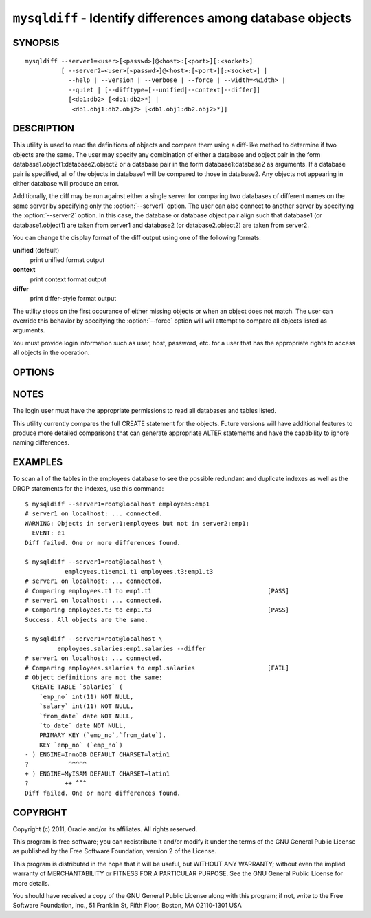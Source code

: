 .. `mysqldiff`:

#######################################################################
``mysqldiff`` - Identify differences among database objects
#######################################################################

SYNOPSIS
--------

::

  mysqldiff --server1=<user>[<passwd>]@<host>:[<port>][:<socket>]
            [ --server2=<user>[<passwd>]@<host>:[<port>][:<socket>] |
              --help | --version | --verbose | --force | --width=<width> |
              --quiet | [--difftype=[--unified|--context|--differ]]
              [<db1:db2> [<db1:db2>*] |
               <db1.obj1:db2.obj2> [<db1.obj1:db2.obj2>*]]

DESCRIPTION
-----------

This utility is used to read the definitions of objects and compare them using
a diff-like method to determine if two objects are the same. The user may
specify any combination of either a database and object pair in the form
database1.object1:database2.object2 or a database pair in the form
database1:database2 as arguments. If a database pair is specified, all of the
objects in database1 will be compared to those in database2. Any objects not
appearing in either database will produce an error.

Additionally, the diff may be run against either a single server for comparing
two databases of different names on the same server by specifying only the
:option:`--server1` option. The user can also connect to another server by
specifying the :option:`--server2` option. In this case, the database or
database object pair align such that database1 (or database1.object1) are taken
from server1 and database2 (or database2.object2) are taken from server2.

You can change the display format of the diff output using one of the
following formats:

**unified** (default)
  print unified format output

**context**
  print context format output

**differ**
  print differ-style format output

The utility stops on the first occurance of either missing objects or when an
object does not match. The user can override this behavior by specifying the
:option:`--force` option will will attempt to compare all objects listed as
arguments.

You must provide login information such as user, host, password, etc. for a
user that has the appropriate rights to access all objects in the operation.

OPTIONS
-------

.. option:: --version

   show version number and exit

.. option:: --help

   show the help page

.. option:: --server1 <source>

   connection information for the first server in the form:
   <user>:<password>@<host>:<port>:<socket>

.. option:: --server2 <source>

   connection information for the second server in the form:
   <user>:<password>@<host>:<port>:<socket>

.. option:: --verbose, -v

   control how much information is displayed. For example, -v =
   verbose, -vv = more verbose, -vvv = debug

.. option:: --difftype=DIFFTYPE, -d <DIFFTYPE>

   display differences in context format either unified,
   context, or differ (default: unified).
   
.. option:: --width

   change the display width of the test report

.. option:: --force

   Do not halt at the first difference found. Process all objects.
   
.. option:: --quiet

   Do not print anything. Return only success or fail as exit code.

NOTES
-----

The login user must have the appropriate permissions to read all databases
and tables listed.

This utility currently compares the full CREATE statement for the objects.
Future versions will have additional features to produce more detailed
comparisons that can generate appropriate ALTER statements and have the
capability to ignore naming differences.

EXAMPLES
--------

To scan all of the tables in the employees database to see the possible
redundant and duplicate indexes as well as the DROP statements for the indexes,
use this command::

    $ mysqldiff --server1=root@localhost employees:emp1 
    # server1 on localhost: ... connected.
    WARNING: Objects in server1:employees but not in server2:emp1:
      EVENT: e1
    Diff failed. One or more differences found.
    
    $ mysqldiff --server1=root@localhost \
               employees.t1:emp1.t1 employees.t3:emp1.t3
    # server1 on localhost: ... connected.
    # Comparing employees.t1 to emp1.t1                                [PASS]
    # server1 on localhost: ... connected.
    # Comparing employees.t3 to emp1.t3                                [PASS]
    Success. All objects are the same.

    $ mysqldiff --server1=root@localhost \
             employees.salaries:emp1.salaries --differ
    # server1 on localhost: ... connected.
    # Comparing employees.salaries to emp1.salaries                    [FAIL]
    # Object definitions are not the same:
      CREATE TABLE `salaries` (
        `emp_no` int(11) NOT NULL,
        `salary` int(11) NOT NULL,
        `from_date` date NOT NULL,
        `to_date` date NOT NULL,
        PRIMARY KEY (`emp_no`,`from_date`),
        KEY `emp_no` (`emp_no`)
    - ) ENGINE=InnoDB DEFAULT CHARSET=latin1
    ?           ^^^^^
    + ) ENGINE=MyISAM DEFAULT CHARSET=latin1
    ?          ++ ^^^
    Diff failed. One or more differences found.

COPYRIGHT
---------

Copyright (c) 2011, Oracle and/or its affiliates. All rights reserved.

This program is free software; you can redistribute it and/or modify
it under the terms of the GNU General Public License as published by
the Free Software Foundation; version 2 of the License.

This program is distributed in the hope that it will be useful, but
WITHOUT ANY WARRANTY; without even the implied warranty of
MERCHANTABILITY or FITNESS FOR A PARTICULAR PURPOSE.  See the GNU
General Public License for more details.

You should have received a copy of the GNU General Public License
along with this program; if not, write to the Free Software
Foundation, Inc., 51 Franklin St, Fifth Floor, Boston, MA 02110-1301 USA
